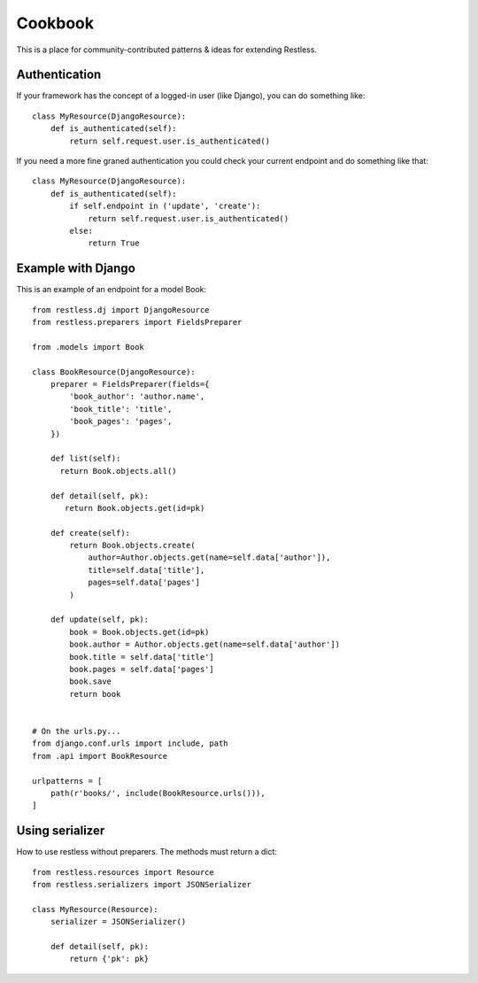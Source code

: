 .. _cookbook:

========
Cookbook
========

This is a place for community-contributed patterns & ideas for extending
Restless.


Authentication
==============

If your framework has the concept of a logged-in user (like Django), you can
do something like::

    class MyResource(DjangoResource):
        def is_authenticated(self):
            return self.request.user.is_authenticated()

If you need a more fine graned authentication you could check your current endpoint and do something like that::

    class MyResource(DjangoResource):
        def is_authenticated(self):
            if self.endpoint in ('update', 'create'):
                return self.request.user.is_authenticated()
            else:
                return True


Example with Django
===================

This is an example of an endpoint for a model Book::

    from restless.dj import DjangoResource
    from restless.preparers import FieldsPreparer

    from .models import Book

    class BookResource(DjangoResource):
        preparer = FieldsPreparer(fields={
            'book_author': 'author.name',
            'book_title': 'title',
            'book_pages': 'pages',
        })

        def list(self):
          return Book.objects.all()

        def detail(self, pk):
           return Book.objects.get(id=pk)
          
        def create(self):
            return Book.objects.create(
                author=Author.objects.get(name=self.data['author']),
                title=self.data['title'],
                pages=self.data['pages']
            )
        
        def update(self, pk):
            book = Book.objects.get(id=pk)
            book.author = Author.objects.get(name=self.data['author'])
            book.title = self.data['title']
            book.pages = self.data['pages']
            book.save
            return book


    # On the urls.py...
    from django.conf.urls import include, path
    from .api import BookResource

    urlpatterns = [
        path(r'books/', include(BookResource.urls())),
    ]


Using serializer
================

How to use restless without preparers. The methods must return a dict:: 

    from restless.resources import Resource
    from restless.serializers import JSONSerializer

    class MyResource(Resource):
        serializer = JSONSerializer()

        def detail(self, pk):
            return {'pk': pk}
